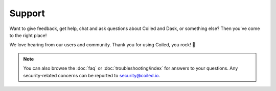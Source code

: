 Support
=======

Want to give feedback, get help, chat and ask questions about Coiled and Dask,
or something else? Then you've come to the right place!

We love hearing from our users and community. Thank you for using Coiled, you
rock! 🤘

.. panels::
   :card: border-0
   :container: container-lg pb-3
   :column: col-md-6 col-md-6 p-2
   :body: text-center border-0
   :header: text-center border-0 h4 bg-white
   :footer: border-0 bg-white


   Need Help or Have Feedback?
   ^^^^^^^^^^^^^^^^^^^^^^^^^^^

   Report a bug or get help by opening an issue or emailing
   support@coiled.io.

   +++

   .. link-button:: https://github.com/coiled/feedback/issues/new/choose
      :text: Open a ticket
      :classes: btn-full btn-block stretched-link

   ---

   Want to Chat?
   ^^^^^^^^^^^^^

   Join Coiled users and engineers on our community Slack channel.

   +++

   .. link-button:: https://join.slack.com/t/coiled-users/shared_invite/zt-hx1fnr7k-In~Q8ui3XkQfvQon0yN5WQ
      :text: Join our community
      :classes: btn-full btn-block stretched-link


.. note::

    You can also browse the :doc:`faq` or :doc:`troubleshooting/index` for
    answers to your questions. Any security-related concerns can be reported to security@coiled.io.
